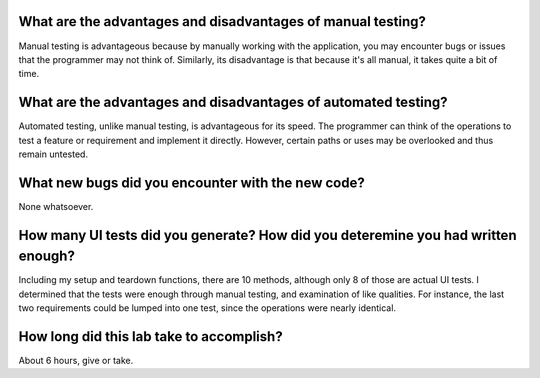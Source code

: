What are the advantages and disadvantages of manual testing?
============================================================
Manual testing is advantageous because by manually working with the application, you may encounter bugs or issues that the programmer may not think of.  Similarly, its disadvantage is that because it's all manual, it takes quite a bit of time.

What are the advantages and disadvantages of automated testing?
===============================================================
Automated testing, unlike manual testing, is advantageous for its speed.  The programmer can think of the operations to test a feature or requirement and implement it directly.  However, certain paths or uses may be overlooked and thus remain untested.

What new bugs did you encounter with the new code?
==================================================
None whatsoever.

How many UI tests did you generate? How did you deteremine you had written enough?
==================================================================================
Including my setup and teardown functions, there are 10 methods, although only 8 of those are actual UI tests.  I determined that the tests were enough through manual testing, and examination of like qualities.  For instance, the last two requirements could be lumped into one test, since the operations were nearly identical.

How long did this lab take to accomplish?
=========================================
About 6 hours, give or take.

